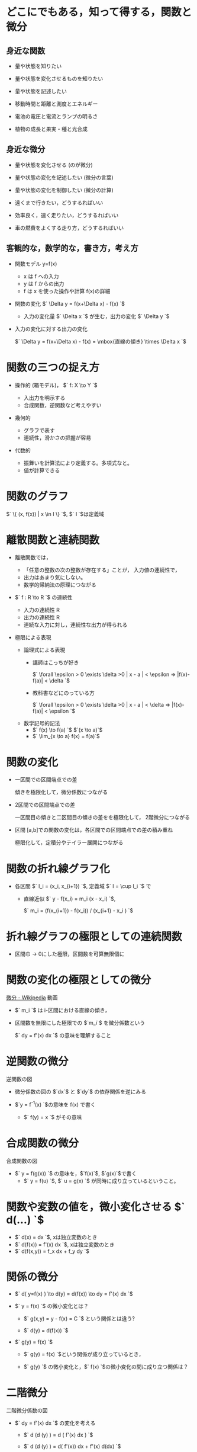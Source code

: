 #+startup: indent show2levels
#+title:
#+author masayuki

* どこにでもある，知って得する，関数と微分
** 身近な関数
- 量や状態を知りたい 
- 量や状態を変化させるものを知りたい
- 量や状態を記述したい

- 移動時間と距離と測度とエネルギー
- 電池の電圧と電流とランプの明るさ
- 植物の成長と果実・種と光合成
  
** 身近な微分

- 量や状態を変化させる (のが微分)

- 量や状態の変化を記述したい (微分の言葉)
- 量や状態の変化を制御したい (微分の計算)

- 遠くまで行きたい，どうするればいい
- 効率良く，速く走りたい，どうするればいい
- 車の燃費をよくする走り方，どうするればいい

** 客観的な，数学的な，書き方，考え方
- 関数モデル y=f(x)
  - x は f への入力
  - y は f からの出力
  - f は x を使った操作や計算 f(x)の詳細

- 関数の変化 $` \Delta y = f(x+\Delta x) - f(x) `$
  - 入力の変化量 $` \Delta x `$ が生む，出力の変化 $` \Delta y `$

- 入力の変化に対する出力の変化

  $` \Delta y = f(x+\Delta x) - f(x)  = \mbox{直線の傾き} \times \Delta x `$
  
* 関数の三つの捉え方

- 操作的 (箱モデル)， $` f: X \to Y `$

  - 入出力を明示する
  - 合成関数，逆関数など考えやすい
  
- 幾何的
  - グラフで表す
  - 連続性，滑かさの把握が容易
  
- 代数的
  - 振舞いを計算法により定義する。多項式なと。
  - 値が計算できる

* 関数のグラフ

$` \{ (x, f(x)) | x \in I \} `$, $` I `$は定義域

* 離散関数と連続関数

- 離散関数では，
  - 「任意の整数の次の整数が存在する」ことが，
    入力値の連続性で，
  - 出力はあまり気にしない。
  - 数学的帰納法の原理につながる

- $` f : R \to R `$ の連続性
  - 入力の連続性 R
  - 出力の連続性 R
  - 連続な入力に対し，連続性な出力が得られる

- 極限による表現

  - 論理式による表現
    - 講師はこっちが好き

      $` \forall \epsilon > 0 \exists \delta >0    | x - a | <
      \epsilon => |f(x)-f(a)| < \delta `$

    - 教科書などにのっている方

       $` \forall \epsilon > 0 \exists \delta >0    | x - a | < \delta => |f(x)-f(a)| < \epsilon `$      

  - 数学記号的記法
    - $` f(x) \to  f(a) `$  $`(x \to a)`$
    - $` \lim_{x \to a} f(x) = f(a)`$
  
* 関数の変化

- 一区間での区間端点での差

  傾きを極限化して，微分係数につながる

- 2区間での区間端点での差

  一区間目の傾きと二区間目の傾きの差をを極限化して，
  2階微分につながる
  
- 区間 [a,b]での関数の変化は，各区間での区間端点での差の積み重ね

  極限化して，定積分やテイラー展開につながる

* 関数の折れ線グラフ化
- 各区間 $` I_i = (x_i, x_{i+1}) `$, 定義域 $` I = \cup I_i `$ で

  - 直線近似 $` y - f(x_i) = m_i  (x - x_i) `$,
    
    $` m_i = (f(x_{i+1}) - f(x_i)) / (x_{i+1} - x_i ) `$

  
* 折れ線グラフの極限としての連続関数

- 区間巾 -> 0にした極限，区間数を可算無限個に

* 関数の変化の極限としての微分

[[https://ja.wikipedia.org/wiki/%E5%BE%AE%E5%88%86][微分 - Wikipedia]] 動画

- $` m_i `$ は i-区間における直線の傾き，
- 区間数を無限にした極限での $`m_i`$ を微分係数という

  $` dy = f'(x) dx `$ の意味を理解すること

* 逆関数の微分

逆関数の図

- 微分係数の図の $`dx`$ と $`dy`$ の依存関係を逆にみる

- $`y = f^{-1}(x) `$の意味を f(x) で書く
  - $` f(y) = x `$ がその意味

  
* 合成関数の微分

合成関数の図

- $` y = f(g(x)) `$ の意味を，$`f(x)`$, $`g(x)`$で書く
  - $` y = f(u) `$, $` u = g(x) `$ が同時に成り立っているということ。

    
* 関数や変数の値を，微小変化させる $` d(...) `$
- $` d(x) = dx `$, xは独立変数のとき
- $` d(f(x)) = f'(x) dx `$, xは独立変数のとき
- $` d(f(x,y)) = f_x dx + f_y dy `$ 

* 関係の微分
- $` d( y=f(x) ) \to d(y) = d(f(x)) \to dy = f'(x) dx `$

- $` y = f(x) `$ の微小変化とは？

  - $` g(x,y) = y - f(x) = C `$ という関係とは違う?

  -  $` d(y) = d(f(x)) `$ 
    
- $` g(y) = f(x) `$

  - $` g(y) = f(x) `$という関係が成り立っているとき，

  - $` g(y) `$ の微小変化と，$` f(x) `$の微小変化の間に成り立つ関係は？

* 二階微分

二階微分係数の図

- $` dy = f'(x) dx `$ の変化を考える

  - $` d (d (y) ) = d ( f'(x) dx ) `$

  - $` d (d (y) ) = d( f'(x)) dx  + f'(x) d(dx)  `$
    - $`d(dx)=0 `$
    - $` d(f'(x)) = f'(x+dx) - f'(x) = f"(x)dx `$
  - $` d^2 y ) = f"(x) dx^2 `$


  
* 高階微分

高階微分係数の図

* 平均値の定理

微分係数，導関数で，最も重要な定理だと思う。

- $` \frac{f(b) - f(a)}{b-a} = f'(c) `$, $` a<c<b `$


- $` f(x) = f(a) + f'(c) (x -a ) `$, $` a<c<x `$
  

